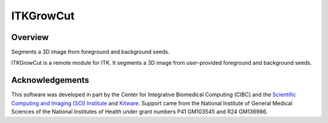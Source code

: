 ITKGrowCut
=================================

.. image:: https://github.com/InsightSoftwareConsortium/ITKGrowCut/workflows/Build,%20test,%20package/badge.svg
    :alt:    Build Status

.. image:: https://img.shields.io/pypi/v/itk-growcut.svg
    :target: https://pypi.python.org/pypi/itk-growcut
    :alt: PyPI Version

.. image:: https://img.shields.io/badge/License-Apache%202.0-blue.svg
    :target: https://github.com/InsightSoftwareConsortium/ITKGrowCut/blob/master/LICENSE
    :alt: License

Overview
--------

Segments a 3D image from foreground and background seeds.

ITKGrowCut is a remote module for ITK. It segments a 3D image from user-provided foreground and background seeds.

Acknowledgements
----------------

This software was developed in part by the Center for Integrative Biomedical Computing (CIBC) and the `Scientific Computing and Imaging (SCI) Institute <https://www.sci.utah.edu/cibc>`_ and `Kitware <https://www.kitware.com>`_.  Support came from the National Institute of General Medical Sciences of the National Institutes of Health under grant numbers P41 GM103545 and R24 GM136986.
